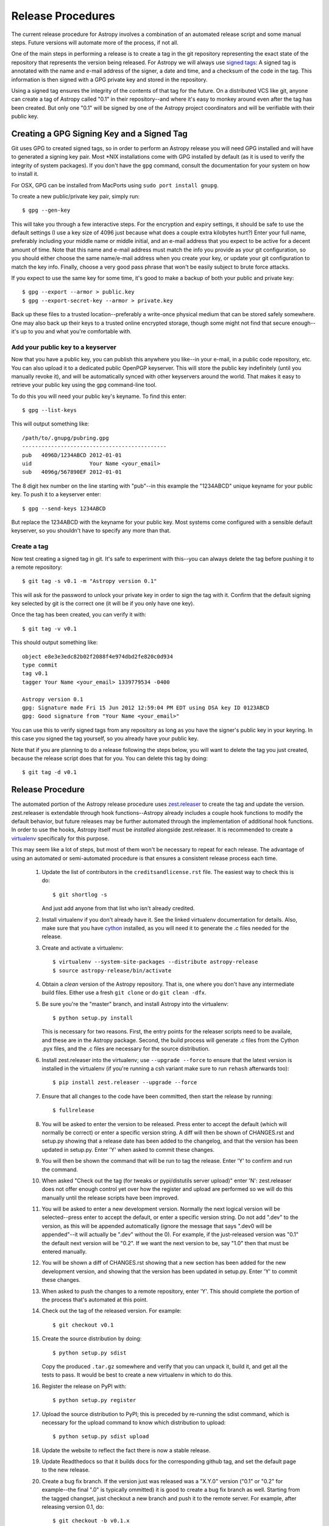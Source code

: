 ==================
Release Procedures
==================

The current release procedure for Astropy involves a combination of an
automated release script and some manual steps.  Future versions will automate
more of the process, if not all.

One of the main steps in performing a release is to create a tag in the git
repository representing the exact state of the repository that represents the
version being released.  For Astropy we will always use `signed tags`_: A
signed tag is annotated with the name and e-mail address of the signer, a date
and time, and a checksum of the code in the tag.  This information is then
signed with a GPG private key and stored in the repository.

Using a signed tag ensures the integrity of the contents of that tag for the
future.  On a distributed VCS like git, anyone can create a tag of Astropy
called "0.1" in their repository--and where it's easy to monkey around even
after the tag has been created.  But only one "0.1" will be signed by one of
the Astropy project coordinators and will be verifiable with their public key.

Creating a GPG Signing Key and a Signed Tag
-------------------------------------------

Git uses GPG to created signed tags, so in order to perform an Astropy release
you will need GPG installed and will have to generated a signing key pair.
Most \*NIX installations come with GPG installed by default (as it is used to
verify the integrity of system packages).  If you don't have the ``gpg``
command, consult the documentation for your system on how to install it.

For OSX, GPG can be installed from MacPorts using ``sudo port install gnupg``.

To create a new public/private key pair, simply run::

    $ gpg --gen-key

This will take you through a few interactive steps. For the encryption
and expiry settings, it should be safe to use the default settings (I use
a key size of 4096 just because what does a couple extra kilobytes
hurt?) Enter your full name, preferably including your middle name or
middle initial, and an e-mail address that you expect to be active for a
decent amount of time. Note that this name and e-mail address must match
the info you provide as your git configuration, so you should either
choose the same name/e-mail address when you create your key, or update
your git configuration to match the key info. Finally, choose a very good
pass phrase that won't be easily subject to brute force attacks.


If you expect to use the same key for some time, it's good to make a backup of
both your public and private key::

    $ gpg --export --armor > public.key
    $ gpg --export-secret-key --armor > private.key

Back up these files to a trusted location--preferably a write-once physical
medium that can be stored safely somewhere.  One may also back up their keys to
a trusted online encrypted storage, though some might not find that secure
enough--it's up to you and what you're comfortable with.

Add your public key to a keyserver
^^^^^^^^^^^^^^^^^^^^^^^^^^^^^^^^^^
Now that you have a public key, you can publish this anywhere you like--in your
e-mail, in a public code repository, etc.  You can also upload it to a
dedicated public OpenPGP keyserver.  This will store the public key
indefinitely (until you manually revoke it), and will be automatically synced
with other keyservers around the world.  That makes it easy to retrieve your
public key using the gpg command-line tool.

To do this you will need your public key's keyname.  To find this enter::

    $ gpg --list-keys

This will output something like::

    /path/to/.gnupg/pubring.gpg
    ---------------------------------------------
    pub   4096D/1234ABCD 2012-01-01
    uid                  Your Name <your_email>
    sub   4096g/567890EF 2012-01-01

The 8 digit hex number on the line starting with "pub"--in this example the
"1234ABCD" unique keyname for your public key.  To push it to a keyserver
enter::

    $ gpg --send-keys 1234ABCD

But replace the 1234ABCD with the keyname for your public key.  Most systems
come configured with a sensible default keyserver, so you shouldn't have to
specify any more than that.

Create a tag
^^^^^^^^^^^^
Now test creating a signed tag in git.  It's safe to experiment with this--you
can always delete the tag before pushing it to a remote repository::

    $ git tag -s v0.1 -m "Astropy version 0.1"

This will ask for the password to unlock your private key in order to sign
the tag with it.  Confirm that the default signing key selected by git is the
correct one (it will be if you only have one key).

Once the tag has been created, you can verify it with::

    $ git tag -v v0.1

This should output something like::

    object e8e3e3edc82b02f2088f4e974dbd2fe820c0d934
    type commit
    tag v0.1
    tagger Your Name <your_email> 1339779534 -0400

    Astropy version 0.1
    gpg: Signature made Fri 15 Jun 2012 12:59:04 PM EDT using DSA key ID 0123ABCD
    gpg: Good signature from "Your Name <your_email>"

You can use this to verify signed tags from any repository as long as you have
the signer's public key in your keyring.  In this case you signed the tag
yourself, so you already have your public key.

Note that if you are planning to do a release following the steps below, you
will want to delete the tag you just created, because the release script does
that for you.  You can delete this tag by doing::

    $ git tag -d v0.1

Release Procedure
-----------------

The automated portion of the Astropy release procedure uses `zest.releaser`_
to create the tag and update the version.  zest.releaser is extendable through
hook functions--Astropy already includes a couple hook functions to modify the
default behavior, but future releases may be further automated through the
implementation of additional hook functions.  In order to use the hooks,
Astropy itself must be *installed* alongside zest.releaser.  It is recommended
to create a `virtualenv`_ specifically for this purpose.

This may seem like a lot of steps, but most of them won't be necessary to
repeat for each release.  The advantage of using an automated or semi-automated
procedure is that ensures a consistent release process each time.

 1. Update the list of contributors in the ``creditsandlicense.rst`` file. The
    easiest way to check this is do::

        $ git shortlog -s

    And just add anyone from that list who isn't already credited.

 2. Install virtualenv if you don't already have it.  See the linked virtualenv
    documentation for details.  Also, make sure that you have `cython`_
    installed, as you will need it to generate the .c files needed for the
    release.

 3. Create and activate a virtualenv::

    $ virtualenv --system-site-packages --distribute astropy-release
    $ source astropy-release/bin/activate

 4. Obtain a *clean* version of the Astropy repository.  That is, one
    where you don't have any intermediate build files.  Either use a fresh
    ``git clone`` or do ``git clean -dfx``.

 5. Be sure you're the "master" branch, and install Astropy into the
    virtualenv::

    $ python setup.py install

    This is necessary for two reasons.  First, the entry points for the
    releaser scripts need to be availale, and these are in the Astropy
    package. Second, the build process will generate .c files from the
    Cython .pyx files, and the .c files are necessary for the source
    distribution.

 6. Install zest.releaser into the virtualenv; use ``--upgrade --force`` to
    ensure that the latest version is installed in the virtualenv (if you're
    running a csh variant make sure to run ``rehash`` afterwards too)::

    $ pip install zest.releaser --upgrade --force

 7. Ensure that all changes to the code have been committed, then start the
    release by running::

    $ fullrelease

 8. You will be asked to enter the version to be released.  Press enter to
    accept the default (which will normally be correct) or enter a specific
    version string.  A diff will then be shown of CHANGES.rst and setup.py
    showing that a release date has been added to the changelog, and that the
    version has been updated in setup.py.  Enter 'Y' when asked to commit
    these changes.

 9. You will then be shown the command that will be run to tag the release.
    Enter 'Y' to confirm and run the command.

 10. When asked "Check out the tag (for tweaks or pypi/distutils server
     upload)" enter 'N': zest.releaser does not offer enough control yet over
     how the register and upload are performed so we will do this manually
     until the release scripts have been improved.

 11. You will be asked to enter a new development version.  Normally the next
     logical version will be selected--press enter to accept the default, or
     enter a specific version string.  Do not add ".dev" to the version, as
     this will be appended automatically (ignore the message that says ".dev0
     will be appended"--it will actually be ".dev" without the 0).  For
     example, if the just-released version was "0.1" the default next version
     will be "0.2".  If we want the next version to be, say "1.0" then that
     must be entered manually.

 12. You will be shown a diff of CHANGES.rst showing that a new section has
     been added for the new development version, and showing that the version
     has been updated in setup.py.  Enter 'Y' to commit these changes.

 13. When asked to push the changes to a remote repository, enter 'Y'.  This
     should complete the portion of the process that's automated at this point.

 14. Check out the tag of the released version.  For example::

     $ git checkout v0.1

 15. Create the source distribution by doing::

     $ python setup.py sdist

     Copy the produced ``.tar.gz`` somewhere and verify that you can unpack it,
     build it, and get all the tests to pass.  It would be best to create a new
     virtualenv in which to do this.

 16. Register the release on PyPI with::

     $ python setup.py register

 17. Upload the source distribution to PyPI; this is preceded by re-running
     the sdist command, which is necessary for the upload command to know
     which distribution to upload::

     $ python setup.py sdist upload

 18. Update the website to reflect the fact there is now a stable release.

 19. Update Readthedocs so that it builds docs for the corresponding github tag,
     and set the default page to the new release.

 20. Create a bug fix branch.  If the version just was released was a "X.Y.0"
     version ("0.1" or "0.2" for example--the final ".0" is typically ommitted)
     it is good to create a bug fix branch as well.  Starting from the tagged
     changset, just checkout a new branch and push it to the remote server.
     For example, after releasing version 0.1, do::

     $ git checkout -b v0.1.x

     Then edit ``setup.py`` so that the version is ``'0.1.1.dev'``, and commit
     that change. Then, do::

     $ git push upstream v0.1.x

    .. note::
        You may need to replace ``upstream`` here with ``astropy`` or
        whatever remote name you use for the main astropy repository.

     The purpose of this branch is for creating bug fix releases like "0.1.1"
     and "0.1.2", while allowing development of new features to continue in
     the master branch.  Only changesets that fix bugs without making
     significant API changes should be merged to the bug fix branches.

 21. Create a bug fix label on GitHub; this should have the same name as the
     just created bug fix branch.  This label should be applied to all issues
     that should be backported to the bug fix branch.


Creating a MacOS X Installer on a DMG
-------------------------------------

The ``bdist_dmg`` command can be used to create a ``.dmg`` disk image for
MacOS X with a ``.pkg`` installer. In order to do this, you will need to
ensure that you have the following dependencies installed:

* `Numpy <http://www.numpy.org>`_
* `Sphinx <http://sphinx.pocoo.org>`_
* `bdist_mpkg <http://pypi.python.org/pypi/bdist_mpkg/>`_

To create a ``.dmg`` file, run::

    python setup.py bdist_dmg

Note that for the actual release version, you should do this with the Python
distribution from `python.org <http://python.org>`_ (not e.g. MacPorts, EPD,
etc.). The best way to ensure maximum compatibility is to make sure that
Python and Numpy are installed into ``/Library/Frameworks/Python.framework``
using the latest stable ``.dmg`` installers available for those packages. In
addition, the ``.dmg`` should be build on a MacOS 10.6 system, to ensure
compatibility with 10.6, 10.7, and 10.8.

Before distributing, you should test out an installation of Python, Numpy, and
Astropy from scratch using the ``.dmg`` installers, preferably on a clean
virtual machine.



.. _signed tags: http://git-scm.com/book/en/Git-Basics-Tagging#Signed-Tags
.. _zest.releaser: http://pypi.python.org/pypi/zest.releaser
.. _virtualenv: http://pypi.python.org/pypi/virtualenv
.. _cython: http://www.cython.org/